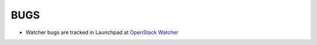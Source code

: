 BUGS
====

* Watcher bugs are tracked in Launchpad at `OpenStack Watcher
  <http://bugs.launchpad.net/watcher>`__
